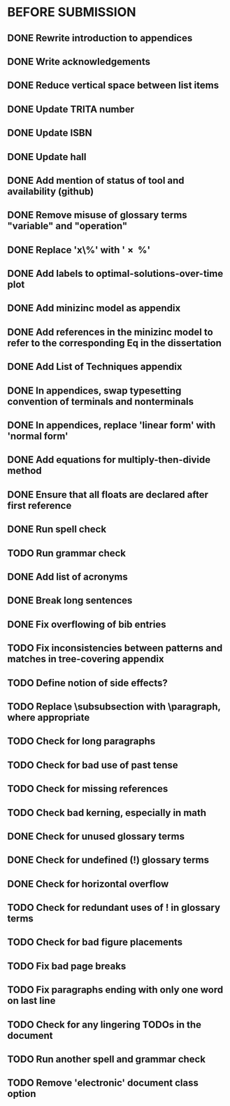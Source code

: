 * BEFORE SUBMISSION
** DONE Rewrite introduction to appendices
** DONE Write acknowledgements
** DONE Reduce vertical space between list items
** DONE Update TRITA number
** DONE Update ISBN
** DONE Update hall
** DONE Add mention of status of tool and availability (github)
** DONE Remove misuse of glossary terms "variable" and "operation"
** DONE Replace 'x\%' with '\SI{x}{\percent}'
** DONE Add labels to optimal-solutions-over-time plot
** DONE Add minizinc model as appendix
** DONE Add references in the minizinc model to refer to the corresponding Eq in the dissertation
** DONE Add List of Techniques appendix
** DONE In appendices, swap typesetting convention of terminals and nonterminals
** DONE In appendices, replace 'linear form' with 'normal form'
** DONE Add equations for multiply-then-divide method
** DONE Ensure that all floats are declared after first reference
** DONE Run spell check
** TODO Run grammar check
** DONE Add list of acronyms
** DONE Break long sentences
** DONE Fix overflowing of bib entries
** TODO Fix inconsistencies between patterns and matches in tree-covering appendix
** TODO Define notion of side effects?
** TODO Replace \subsubsection with \paragraph, where appropriate
** TODO Check for long paragraphs
** TODO Check for bad use of past tense
** TODO Check for missing references
** TODO Check bad kerning, especially in math
** DONE Check for unused glossary terms
** DONE Check for undefined (!) glossary terms
** DONE Check for horizontal overflow
** TODO Check for redundant uses of ! in glossary terms
** TODO Check for bad figure placements
** TODO Fix bad page breaks
** TODO Fix paragraphs ending with only one word on last line
** TODO Check for any lingering TODOs in the document
** TODO Run another spell and grammar check
** TODO Remove 'electronic' document class option
